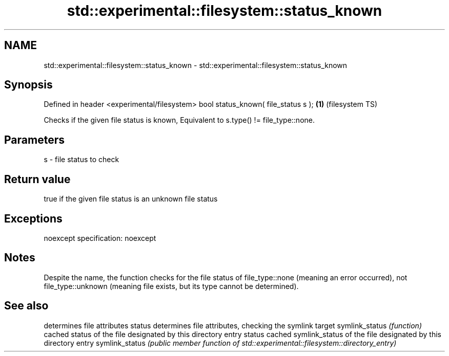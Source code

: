 .TH std::experimental::filesystem::status_known 3 "2020.03.24" "http://cppreference.com" "C++ Standard Libary"
.SH NAME
std::experimental::filesystem::status_known \- std::experimental::filesystem::status_known

.SH Synopsis

Defined in header <experimental/filesystem>
bool status_known( file_status s );         \fB(1)\fP (filesystem TS)

Checks if the given file status is known, Equivalent to s.type() != file_type::none.

.SH Parameters


s - file status to check


.SH Return value

true if the given file status is an unknown file status

.SH Exceptions

noexcept specification:
noexcept

.SH Notes

Despite the name, the function checks for the file status of file_type::none (meaning an error occurred), not file_type::unknown (meaning file exists, but its type cannot be determined).

.SH See also


               determines file attributes
status         determines file attributes, checking the symlink target
symlink_status \fI(function)\fP
               cached status of the file designated by this directory entry
status         cached symlink_status of the file designated by this directory entry
symlink_status \fI(public member function of std::experimental::filesystem::directory_entry)\fP




